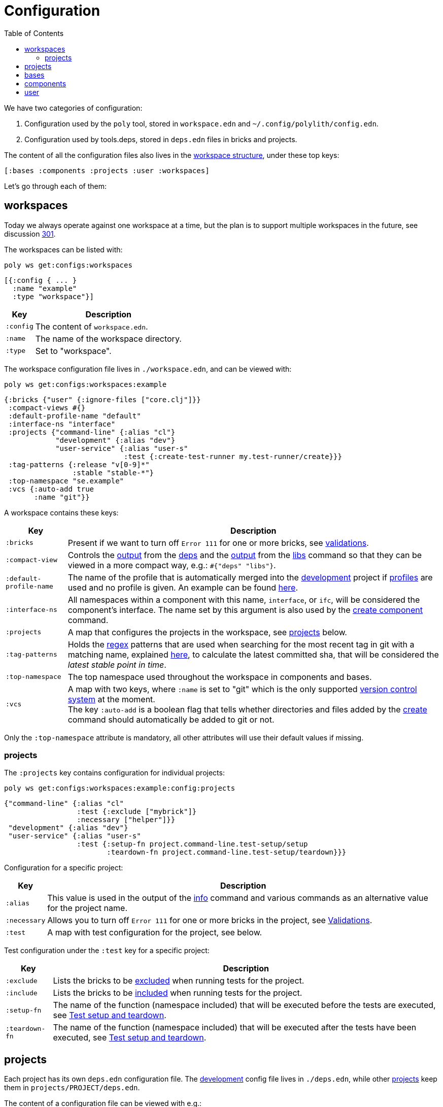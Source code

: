 = Configuration
:toc:

We have two categories of configuration:

1. Configuration used by the `poly` tool, stored in `workspace.edn` and `~/.config/polylith/config.edn`.
2. Configuration used by tools.deps, stored in `deps.edn` files in bricks and projects.

The content of all the configuration files also lives in the xref:workspace-structure.adoc[workspace structure], under these top keys:

[source,shell]
----
[:bases :components :projects :user :workspaces]
----

Let's go through each of them:

== workspaces

Today we always operate against one workspace at a time, but the plan is to support multiple workspaces in the future, see discussion https://github.com/polyfy/polylith/discussions/301[301].

The workspaces can be listed with:

[source,shell]
----
poly ws get:configs:workspaces
----

[source,clojure]
----
[{:config { ... }
  :name "example"
  :type "workspace"}]
----

[%autowidth]
|===
| Key | Description

| `:config` | The content of `workspace.edn`.

| `:name` | The name of the workspace directory.

| `:type` | Set to "workspace".
|===

The workspace configuration file lives in `./workspace.edn`, and can be viewed with:

[source,shell]
----
poly ws get:configs:workspaces:example
----

[source,clojure]
----
{:bricks {"user" {:ignore-files ["core.clj"]}}
 :compact-views #{}
 :default-profile-name "default"
 :interface-ns "interface"
 :projects {"command-line" {:alias "cl"}
            "development" {:alias "dev"}
            "user-service" {:alias "user-s"
                            :test {:create-test-runner my.test-runner/create}}}
 :tag-patterns {:release "v[0-9]*"
                :stable "stable-*"}
 :top-namespace "se.example"
 :vcs {:auto-add true
       :name "git"}}
----

A workspace contains these keys:

[%autowidth]
|===
| Key | Description

a| `:bricks` a| Present if we want to turn off `Error 111` for one or more bricks, see xref:validations.adoc[validations].

a| `:compact-view` a| Controls the xref:dependencies.adoc#compact-view[output] from the xref:commands#info[deps] and the xref:libraries.adoc#compact-view[output] from the xref:commands.adoc#libs[libs] command so that they can be viewed in a more compact way, e.g.: `#{"deps" "libs"}`.

a| `:default-profile-name` a| The name of the profile that is automatically merged into the xref:development.adoc[development] project if xref:profile.adoc[profiles] are used and no profile is given.
An example can be found https://github.com/polyfy/polylith/blob/a4d9d2f3e50a2b76f36ed75c4a7ba7aa9a7b0db6/examples/doc-example/deps.edn#L14-L15[here].

a| `:interface-ns` a|
All namespaces within a component with this name, `interface`, or `ifc`, will be considered the component's interface.
The name set by this argument is also used by the xref:commands.adoc#create-component[create component] command.

a| `:projects` a| A map that configures the projects in the workspace, see xref:ws-projects[projects] below.

a| `:tag-patterns` a| Holds the https://docs.oracle.com/javase/8/docs/api/java/util/regex/Pattern.html[regex] patterns that are used when searching for the most recent tag in git with a matching name, explained xref:tagging.adoc[here], to calculate the latest committed sha, that will be considered the _latest stable point in time_.

a| `:top-namespace` a| The top namespace used throughout the workspace in components and bases.

a| `:vcs` a| A map with two keys, where `:name` is set to "git" which is the only supported https://en.wikipedia.org/wiki/Version_control[version control system] at the moment. +
The key `:auto-add` is a boolean flag that tells whether directories and files added by the xref:commands#create[create] command should automatically be added to git or not.
|===

Only the `:top-namespace` attribute is mandatory, all other attributes will use their default values if missing.

[#ws-projects]
=== projects

The `:projects` key contains configuration for individual projects:

[source,shell]
----
poly ws get:configs:workspaces:example:config:projects
----

[source,shell]
----
{"command-line" {:alias "cl"
                 :test {:exclude ["mybrick"]}
                 :necessary ["helper"]}}
 "development" {:alias "dev"}
 "user-service" {:alias "user-s"
                 :test {:setup-fn project.command-line.test-setup/setup
                        :teardown-fn project.command-line.test-setup/teardown}}}
----

Configuration for a specific project:

[%autowidth]
|===
| Key | Description

a| `:alias` a| This value is used in the output of the xref:commands.adoc#info[info] command and various commands as an alternative value for the project name.

a| `:necessary` a| Allows you to turn off `Error 111` for one or more bricks in the project, see xref:validations.adoc[Validations].

a| `:test` a| A map with test configuration for the project, see below.
|===

Test configuration under the `:test` key for a specific project:

[%autowidth]
|===
a| Key a| Description

a| `:exclude` a| Lists the bricks to be xref:testing.adoc#include-exclude[excluded] when running tests for the project.

a| `:include` a| Lists the bricks to be xref:testing#include-exclude[included] when running tests for the project.

a| `:setup-fn` a| The name of the function (namespace included) that will be executed before the tests are executed, see xref:testing#setup-and-teardown[Test setup and teardown].

a| `:teardown-fn` a| The name of the function (namespace included) that will be executed after the tests have been executed, see xref:testing#setup-and-teardown[Test setup and teardown].
|===

== projects

Each project has its own `deps.edn` configuration file.
The xref:development.adoc[development] config file lives in `./deps.edn`, while other xref:project.adoc[projects] keep them in `projects/PROJECT/deps.edn`.

The content of a configuration file can be viewed with e.g.:

[source,shell]
----
poly ws get:configs:projects:command-line
----

[source,clojure]
----
{:deps {:aliases {:test {:extra-deps {}
                         :extra-paths ["test"]}
                  :uberjar {:main se.example.cli.core}}
        :deps {org.apache.logging.log4j/log4j-core {:mvn/version "2.13.3"}
               org.apache.logging.log4j/log4j-slf4j-impl {:mvn/version "2.13.3"}
               org.clojure/clojure {:mvn/version "1.11.1"}
               poly/cli {:local/root "../../bases/cli"}
               poly/user-remote {:local/root "../../components/user-remote"}}}
 :name "command-line"
 :type :project}
----

[%autowidth]
|===
| Key | Description

a| `:deps` a| The content of `deps.edn`.
a| `:name` a| The project name.
a| `:type` a| The type of configuration, set to `:project` for projects.
|===

== bases

Each xref:base.adoc[base] has its own `deps.edn` configuration file that lives in `bases/BASE/deps.edn`.

The content of a configuration file can be viewed with e.g.:

[source,shell]
----
poly ws get:configs:bases:cli
----

[source,clojure]
----
{:deps {:aliases {:test {:extra-deps {}
                         :extra-paths ["test"]}}
        :deps {}
        :paths ["src" "resources"]}
 :name "cli"
 :type :base}
----

[%autowidth]
|===
| Key | Description

a| `:deps` a| The content of `deps.edn`.
a| `:name` a| The base name.
a| `:type` a| The type of configuration, set to `:base` for bases.
|===

== components

Each xref:component.adoc[component] has its own `deps.edn` configuration file that lives in `components/COMPONENT/deps.edn`.

The content of a configuration file can be viewed with e.g.:

[source,shell]
----
poly ws get:configs:components:user
----

[source,clojure]
----
{:deps {:aliases {:test {:extra-deps {}
                         :extra-paths ["test"]}}
        :deps {}
        :paths ["src" "resources"]}
 :name "user"
 :type :component}
----

[%autowidth]
|===
| Key | Description

a| `:deps` a| The content of `deps.edn`.
a| `:name` a| The component name.
a| `:type` a| The type of configuration, set to `:component` for components.
|===

[[user]]
== user

Settings that are unique per developer/user are stored in `~/.config/polylith/config.edn`.
If you started using the `poly` tool from version `0.2.14-alpha` or earlier, then the settings may be stored in `~/.polylith/config.edn`:

The content of the file can be viewed with:

[source,shell]
----
poly ws get:configs:user
----

[source,clojure]
----
{:color-mode "dark"
 :empty-character "."
 :thousand-separator ","}
----

[%autowidth]
|===
| Key | Description

a| [[color-mode]] `:color-mode` a| Defaults to "none" on Windows, and to "dark" on other operating systems.
Valid values are "none", "light" and "dark", see the xref:colors.adoc[Colors] section.
Can be overridden with e.g.: `poly info color-mode:none`.
a| `:empty-character` a| Set to "." by default, and is used in the output from the xref:commands.adoc#deps[deps] and xref:commands.adoc#libs[libs] commands.
a| `:thousand-separator` a| Set to "," by default.
Use by the xref:commands.adoc#info[info] command for number >= 1000, when passing in `:loc`.
a| `:m2-dir` a| If omitted, the `.m2` directory will be set to `USER-HOME/.m2`.
Used by the xref:commands.adoc#libs[libs] command to calculate file sizes (KB).
|===

If `~/.config/polylith/config.edn` doesn't exist, it will be created the first time the xref:create-workspace[create workspace] command is executed.
